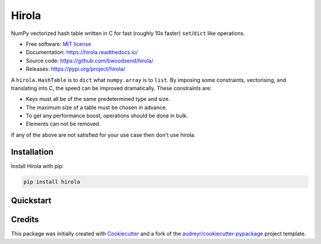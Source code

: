 =======
Hirola
=======

..  from urllib.parse import quote
    "https://img.shields.io/badge/"
    quote("Python- {}-blue.svg".format(" | ".join(["3.6", "3.7", "3.8", "3.9"])))

.. image::
    https://img.shields.io/badge/
    Python-%203.6%20%7C%203.7%20%7C%203.8%20%7C%203.9-blue.svg

NumPy vectorized hash table written in C for fast (roughly 10x faster) ``set``/``dict``
like operations.

* Free software: `MIT license <https://github.com/bwoodsend/hirola/blob/master/LICENSE>`_
* Documentation: `<https://hirola.readthedocs.io/>`_
* Source code: `<https://github.com/bwoodsend/hirola/>`_
* Releases: `<https://pypi.org/project/hirola/>`_

A ``hirola.HashTable`` is to ``dict`` what ``numpy.array`` is to ``list``.
By imposing some constraints, vectorising, and translating into C, the speed
can be improved dramatically.
These constraints are:

* Keys must all be of the same predetermined type and size.
* The maximum size of a table must be chosen in advance.
* To get any performance boost, operations should be done in bulk.
* Elements can not be removed.

If any of the above are not satisfied for your use case then don't use
hirola.

.. highlight:: python


Installation
------------

Install Hirola with pip:

.. code-block:: console

    pip install hirola


Quickstart
----------



Credits
-------

This package was initially created with Cookiecutter_ and a fork of the
`audreyr/cookiecutter-pypackage`_ project template.

.. _Cookiecutter: https://github.com/audreyr/cookiecutter
.. _`audreyr/cookiecutter-pypackage`: https://github.com/audreyr/cookiecutter-pypackage
